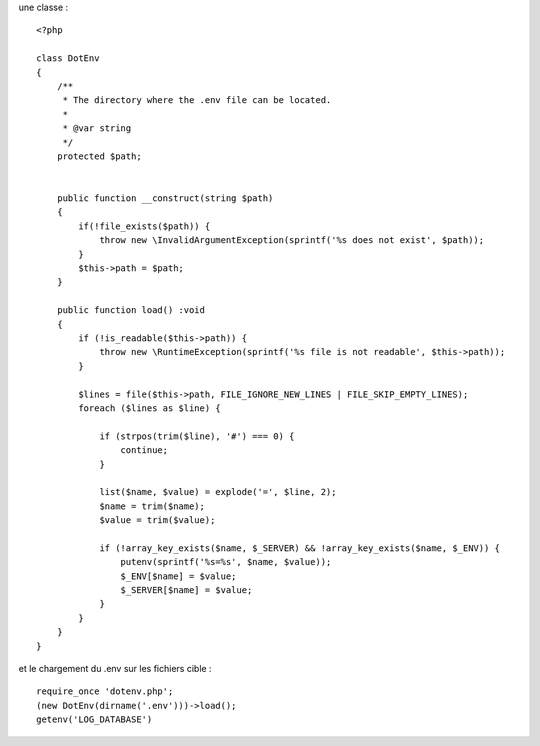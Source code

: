 une classe :

::

  <?php

  class DotEnv
  {
      /**
       * The directory where the .env file can be located.
       *
       * @var string
       */
      protected $path;


      public function __construct(string $path)
      {
          if(!file_exists($path)) {
              throw new \InvalidArgumentException(sprintf('%s does not exist', $path));
          }
          $this->path = $path;
      }

      public function load() :void
      {
          if (!is_readable($this->path)) {
              throw new \RuntimeException(sprintf('%s file is not readable', $this->path));
          }

          $lines = file($this->path, FILE_IGNORE_NEW_LINES | FILE_SKIP_EMPTY_LINES);
          foreach ($lines as $line) {

              if (strpos(trim($line), '#') === 0) {
                  continue;
              }

              list($name, $value) = explode('=', $line, 2);
              $name = trim($name);
              $value = trim($value);

              if (!array_key_exists($name, $_SERVER) && !array_key_exists($name, $_ENV)) {
                  putenv(sprintf('%s=%s', $name, $value));
                  $_ENV[$name] = $value;
                  $_SERVER[$name] = $value;
              }
          }
      }
  }



et le chargement du .env sur les fichiers cible : 

::

  require_once 'dotenv.php';
  (new DotEnv(dirname('.env')))->load();
  getenv('LOG_DATABASE')  
  
  
